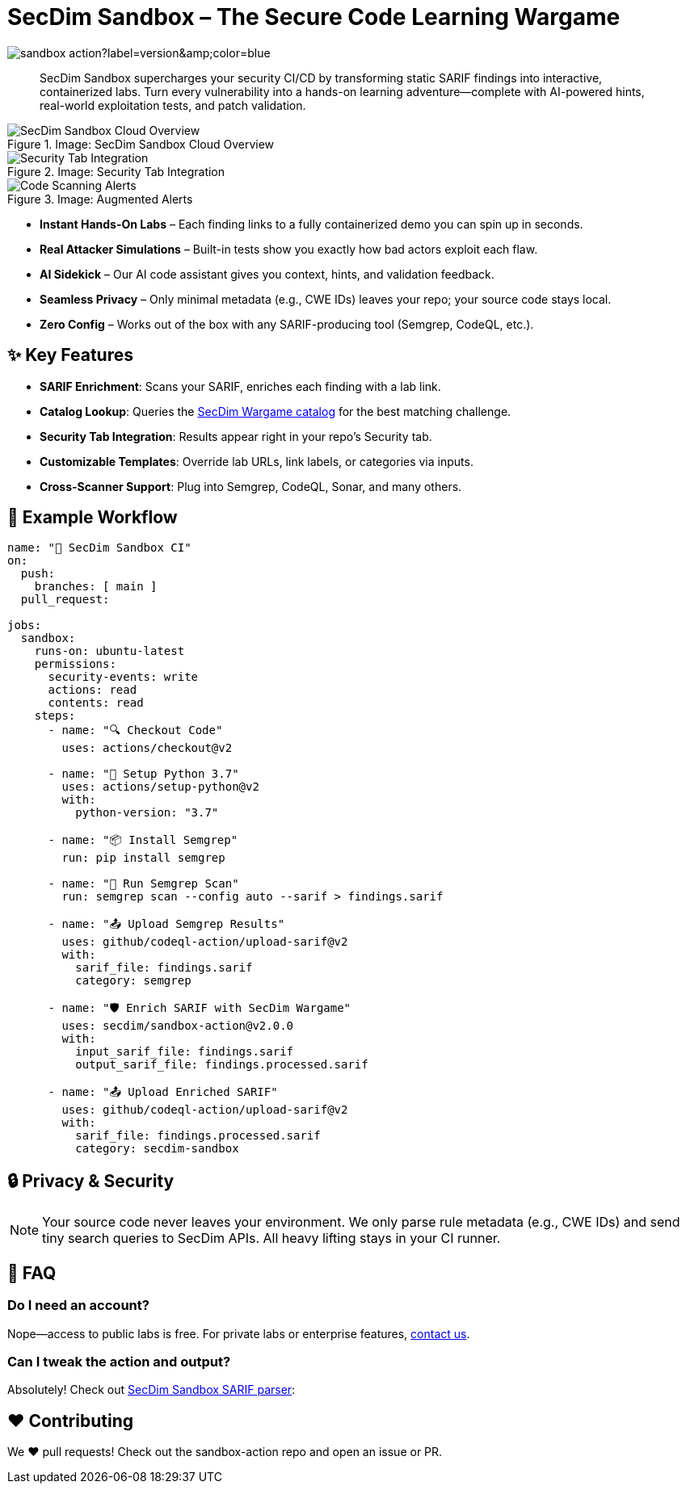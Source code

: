 = SecDim Sandbox – The Secure Code Learning Wargame
:icons: font
:version-badge: https://img.shields.io/github/v/tag/secdim/sandbox-action?label=version&color=blue


image::{version-badge}[]

[abstract]
SecDim Sandbox supercharges your security CI/CD by transforming static SARIF findings into interactive, containerized labs. Turn every vulnerability into a hands-on learning adventure—complete with AI-powered hints, real-world exploitation tests, and patch validation.

.Image: SecDim Sandbox Cloud Overview
image::images/secdim-sandbox-cloud.png[alt="SecDim Sandbox Cloud Overview"]

[grid,cols="1,1"]
.Image: Security Tab Integration
image::images/secdim-sandbx-github-action-security-tab.png[alt="Security Tab Integration"]
.Image: Augmented Alerts
image::images/code-scanning-alert-screenshot.png[alt="Code Scanning Alerts"]

* **Instant Hands-On Labs** – Each finding links to a fully containerized demo you can spin up in seconds.
* **Real Attacker Simulations** – Built-in tests show you exactly how bad actors exploit each flaw.
* **AI Sidekick** – Our AI code assistant gives you context, hints, and validation feedback.
* **Seamless Privacy** – Only minimal metadata (e.g., CWE IDs) leaves your repo; your source code stays local.
* **Zero Config** – Works out of the box with any SARIF-producing tool (Semgrep, CodeQL, etc.).

== ✨ Key Features
- **SARIF Enrichment**: Scans your SARIF, enriches each finding with a lab link.
- **Catalog Lookup**: Queries the https://play.secdim.com/browse[SecDim Wargame catalog] for the best matching challenge.
- **Security Tab Integration**: Results appear right in your repo’s Security tab.
- **Customizable Templates**: Override lab URLs, link labels, or categories via inputs.
- **Cross-Scanner Support**: Plug into Semgrep, CodeQL, Sonar, and many others.

== 🔧 Example Workflow

[source,yaml]
----
name: "🚨 SecDim Sandbox CI"
on:
  push:
    branches: [ main ]
  pull_request:

jobs:
  sandbox:
    runs-on: ubuntu-latest
    permissions:
      security-events: write
      actions: read
      contents: read
    steps:
      - name: "🔍 Checkout Code"
        uses: actions/checkout@v2

      - name: "🐍 Setup Python 3.7"
        uses: actions/setup-python@v2
        with:
          python-version: "3.7"

      - name: "📦 Install Semgrep"
        run: pip install semgrep

      - name: "🚀 Run Semgrep Scan"
        run: semgrep scan --config auto --sarif > findings.sarif

      - name: "📤 Upload Semgrep Results"
        uses: github/codeql-action/upload-sarif@v2
        with:
          sarif_file: findings.sarif
          category: semgrep

      - name: "🛡️ Enrich SARIF with SecDim Wargame"
        uses: secdim/sandbox-action@v2.0.0
        with:
          input_sarif_file: findings.sarif
          output_sarif_file: findings.processed.sarif

      - name: "📤 Upload Enriched SARIF"
        uses: github/codeql-action/upload-sarif@v2
        with:
          sarif_file: findings.processed.sarif
          category: secdim-sandbox
----

== 🔒 Privacy & Security

[NOTE]
====
Your source code never leaves your environment. We only parse rule metadata (e.g., CWE IDs) and send tiny search queries to SecDim APIs. All heavy lifting stays in your CI runner.
====

== 🤔 FAQ

=== Do I need an account?
Nope—access to public labs is free. For private labs or enterprise features, mailto:support@secdim.com[contact us].

=== Can I tweak the action and output?
Absolutely! Check out https://github.com/secdim/sandbox-sarif-parser[SecDim Sandbox SARIF parser]:


== ❤️ Contributing

We ❤️ pull requests! Check out the sandbox-action repo and open an issue or PR.